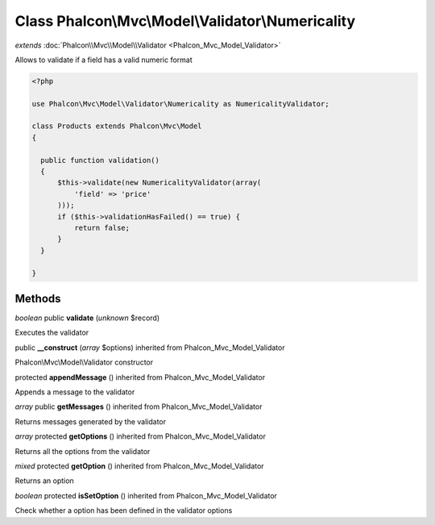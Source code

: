 Class **Phalcon\\Mvc\\Model\\Validator\\Numericality**
======================================================

*extends* :doc:`Phalcon\\Mvc\\Model\\Validator <Phalcon_Mvc_Model_Validator>`

Allows to validate if a field has a valid numeric format 

.. code-block:: php

    <?php

    use Phalcon\Mvc\Model\Validator\Numericality as NumericalityValidator;
    
    class Products extends Phalcon\Mvc\Model
    {
    
      public function validation()
      {
          $this->validate(new NumericalityValidator(array(
              'field' => 'price'
          )));
          if ($this->validationHasFailed() == true) {
              return false;
          }
      }
    
    }



Methods
---------

*boolean* public **validate** (*unknown* $record)

Executes the validator



public **__construct** (*array* $options) inherited from Phalcon_Mvc_Model_Validator

Phalcon\\Mvc\\Model\\Validator constructor



protected **appendMessage** () inherited from Phalcon_Mvc_Model_Validator

Appends a message to the validator



*array* public **getMessages** () inherited from Phalcon_Mvc_Model_Validator

Returns messages generated by the validator



*array* protected **getOptions** () inherited from Phalcon_Mvc_Model_Validator

Returns all the options from the validator



*mixed* protected **getOption** () inherited from Phalcon_Mvc_Model_Validator

Returns an option



*boolean* protected **isSetOption** () inherited from Phalcon_Mvc_Model_Validator

Check whether a option has been defined in the validator options




